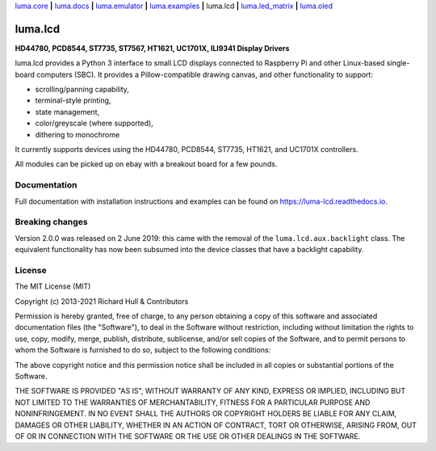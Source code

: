 `luma.core <https://github.com/rm-hull/luma.core>`__ **|**
`luma.docs <https://github.com/rm-hull/luma.docs>`__ **|**
`luma.emulator <https://github.com/rm-hull/luma.emulator>`__ **|**
`luma.examples <https://github.com/rm-hull/luma.examples>`__ **|**
luma.lcd **|**
`luma.led_matrix <https://github.com/rm-hull/luma.led_matrix>`__ **|**
`luma.oled <https://github.com/rm-hull/luma.oled>`__

luma.lcd
========
**HD44780, PCD8544, ST7735, ST7567, HT1621, UC1701X, ILI9341 Display Drivers**

.. image:: https://github.com/rm-hull/luma.lcd/workflows/luma.lcd/badge.svg?branch=master
   :target: https://github.com/rm-hull/luma.lcd/actions?workflow=luma.lcd

.. image:: https://coveralls.io/repos/github/rm-hull/luma.lcd/badge.svg?branch=master
   :target: https://coveralls.io/github/rm-hull/luma.lcd?branch=master

.. image:: https://readthedocs.org/projects/luma-lcd/badge/?version=latest
   :target: http://luma-lcd.readthedocs.io/en/latest/?badge=latest
   :alt: Documentation Status

.. image:: https://img.shields.io/pypi/pyversions/luma.lcd.svg
   :target: https://pypi.python.org/pypi/luma.lcd

.. image:: https://img.shields.io/pypi/v/luma.lcd.svg
   :target: https://pypi.python.org/pypi/luma.lcd

.. image:: https://img.shields.io/pypi/dm/luma.lcd
   :target: https://pypi.python.org/project/luma.lcd

.. image:: https://img.shields.io/maintenance/yes/2021.svg?maxAge=2592000

luma.lcd provides a Python 3 interface to small LCD displays connected to
Raspberry Pi and other Linux-based single-board computers (SBC).  It provides a
Pillow-compatible drawing canvas, and other functionality to support:

* scrolling/panning capability,
* terminal-style printing,
* state management,
* color/greyscale (where supported),
* dithering to monochrome

It currently supports devices using the HD44780, PCD8544, ST7735, HT1621,
and UC1701X controllers.

All modules can be picked up on ebay with a breakout board for a few pounds.

.. image:: https://raw.github.com/rm-hull/luma.lcd/master/doc/images/hd44780_20x4.jpg

.. image:: https://raw.github.com/rm-hull/luma.lcd/master/doc/images/pcd8544.png

.. image:: https://raw.github.com/rm-hull/luma.lcd/master/doc/images/st7735.jpg

.. image:: https://raw.github.com/rm-hull/luma.lcd/master/doc/images/ht1621.jpg

.. image:: https://raw.github.com/rm-hull/luma.lcd/master/doc/images/uc1701x.png

.. image:: https://raw.github.com/rm-hull/luma.lcd/master/doc/images/ili9341.jpg

Documentation
-------------
Full documentation with installation instructions and examples can be found on
https://luma-lcd.readthedocs.io.

Breaking changes
----------------
Version 2.0.0 was released on 2 June 2019: this came with the removal of the
``luma.lcd.aux.backlight`` class. The equivalent functionality has now
been subsumed into the device classes that have a backlight capability.

License
-------
The MIT License (MIT)

Copyright (c) 2013-2021 Richard Hull & Contributors

Permission is hereby granted, free of charge, to any person obtaining a copy
of this software and associated documentation files (the "Software"), to deal
in the Software without restriction, including without limitation the rights
to use, copy, modify, merge, publish, distribute, sublicense, and/or sell
copies of the Software, and to permit persons to whom the Software is
furnished to do so, subject to the following conditions:

The above copyright notice and this permission notice shall be included in all
copies or substantial portions of the Software.

THE SOFTWARE IS PROVIDED "AS IS", WITHOUT WARRANTY OF ANY KIND, EXPRESS OR
IMPLIED, INCLUDING BUT NOT LIMITED TO THE WARRANTIES OF MERCHANTABILITY,
FITNESS FOR A PARTICULAR PURPOSE AND NONINFRINGEMENT. IN NO EVENT SHALL THE
AUTHORS OR COPYRIGHT HOLDERS BE LIABLE FOR ANY CLAIM, DAMAGES OR OTHER
LIABILITY, WHETHER IN AN ACTION OF CONTRACT, TORT OR OTHERWISE, ARISING FROM,
OUT OF OR IN CONNECTION WITH THE SOFTWARE OR THE USE OR OTHER DEALINGS IN THE
SOFTWARE.
